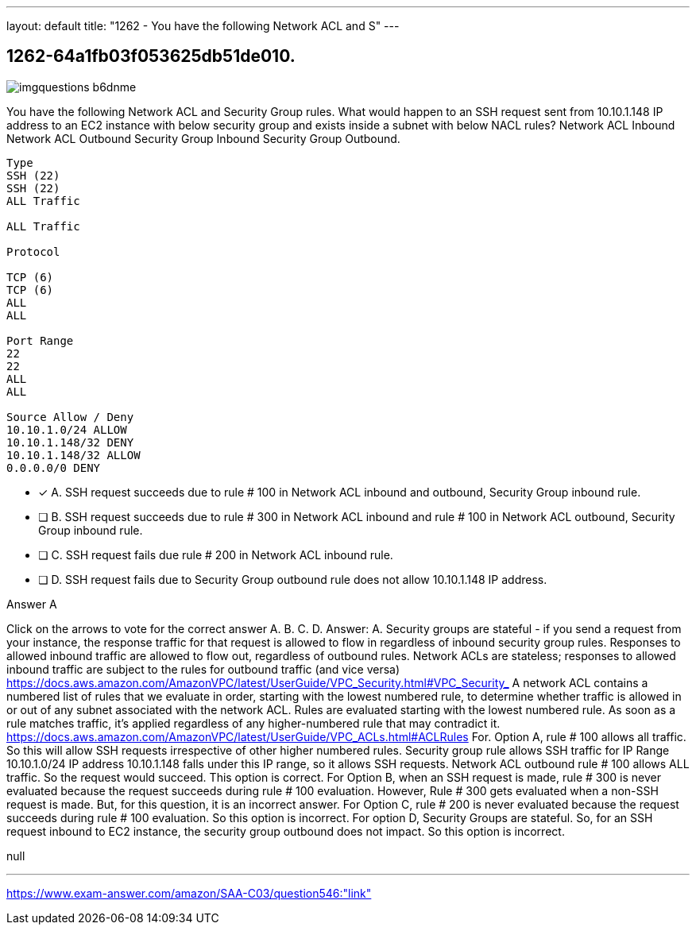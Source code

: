 ---
layout: default 
title: "1262 - You have the following Network ACL and S"
---


[.question]
== 1262-64a1fb03f053625db51de010.



[.image]
--

image::https://eaeastus2.blob.core.windows.net/optimizedimages/static/images/AWS-Certified-Solutions-Architect-Associate/question/imgquestions_b6dnme.png[]

--


****

[.query]
--
You have the following Network ACL and Security Group rules.
What would happen to an SSH request sent from 10.10.1.148 IP address to an EC2 instance with below security group and exists inside a subnet with below NACL rules? Network ACL Inbound Network ACL Outbound Security Group Inbound Security Group Outbound.


[source,java]
----
Type
SSH (22)
SSH (22)
ALL Traffic

ALL Traffic

Protocol

TCP (6)
TCP (6)
ALL
ALL

Port Range
22
22
ALL
ALL

Source Allow / Deny
10.10.1.0/24 ALLOW
10.10.1.148/32 DENY
10.10.1.148/32 ALLOW
0.0.0.0/0 DENY
----


--

[.list]
--
* [*] A. SSH request succeeds due to rule # 100 in Network ACL inbound and outbound, Security Group inbound rule.
* [ ] B. SSH request succeeds due to rule # 300 in Network ACL inbound and rule # 100 in Network ACL outbound, Security Group inbound rule.
* [ ] C. SSH request fails due rule # 200 in Network ACL inbound rule.
* [ ] D. SSH request fails due to Security Group outbound rule does not allow 10.10.1.148 IP address.

--
****

[.answer]
Answer A

[.explanation]
--
Click on the arrows to vote for the correct answer
A.
B.
C.
D.
Answer: A.
Security groups are stateful - if you send a request from your instance, the response traffic for that request is allowed to flow in regardless of inbound security group rules.
Responses to allowed inbound traffic are allowed to flow out, regardless of outbound rules.
Network ACLs are stateless; responses to allowed inbound traffic are subject to the rules for outbound traffic (and vice versa)
https://docs.aws.amazon.com/AmazonVPC/latest/UserGuide/VPC_Security.html#VPC_Security_
A network ACL contains a numbered list of rules that we evaluate in order, starting with the lowest numbered rule, to determine whether traffic is allowed in or out of any subnet associated with the network ACL.
Rules are evaluated starting with the lowest numbered rule.
As soon as a rule matches traffic, it's applied regardless of any higher-numbered rule that may contradict it.
https://docs.aws.amazon.com/AmazonVPC/latest/UserGuide/VPC_ACLs.html#ACLRules
For.
Option A, rule # 100 allows all traffic.
So this will allow SSH requests irrespective of other higher numbered rules.
Security group rule allows SSH traffic for IP Range 10.10.1.0/24
IP address 10.10.1.148 falls under this IP range, so it allows SSH requests.
Network ACL outbound rule # 100 allows ALL traffic.
So the request would succeed.
This option is correct.
For Option B, when an SSH request is made, rule # 300 is never evaluated because the request succeeds during rule # 100 evaluation.
However, Rule # 300 gets evaluated when a non-SSH request is made.
But, for this question, it is an incorrect answer.
For Option C, rule # 200 is never evaluated because the request succeeds during rule # 100 evaluation.
So this option is incorrect.
For option D, Security Groups are stateful.
So, for an SSH request inbound to EC2 instance, the security group outbound does not impact.
So this option is incorrect.
--

[.ka]
null

'''



https://www.exam-answer.com/amazon/SAA-C03/question546:"link"


